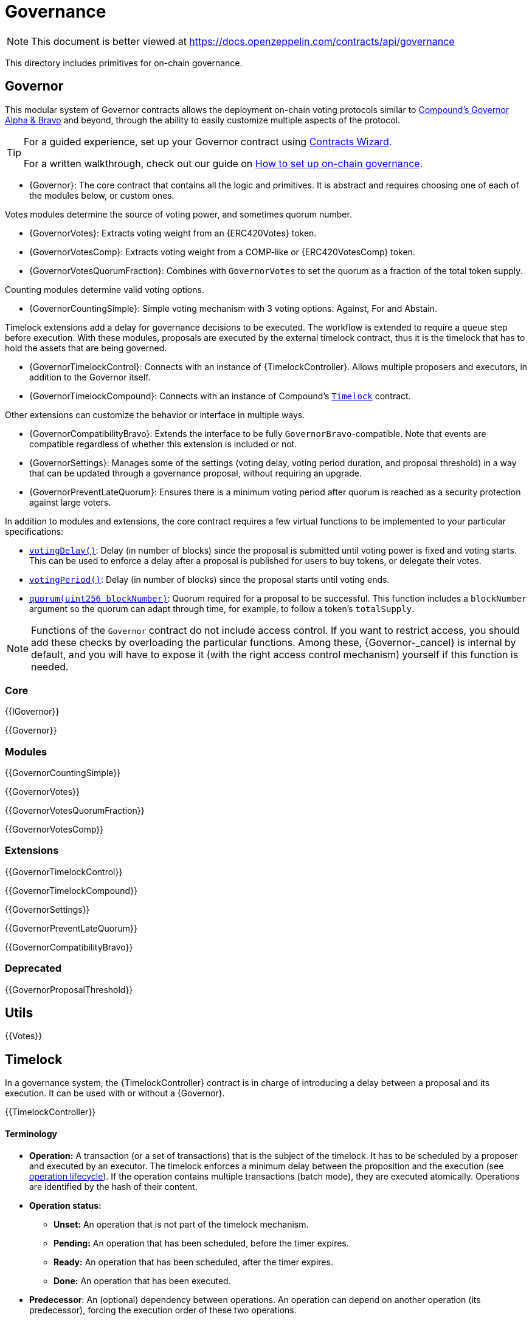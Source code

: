 = Governance

[.readme-notice]
NOTE: This document is better viewed at https://docs.openzeppelin.com/contracts/api/governance

This directory includes primitives for on-chain governance.

== Governor

This modular system of Governor contracts allows the deployment on-chain voting protocols similar to https://compound.finance/docs/governance[Compound's Governor Alpha & Bravo] and beyond, through the ability to easily customize multiple aspects of the protocol.

[TIP]
====
For a guided experience, set up your Governor contract using https://wizard.openzeppelin.com/#governor[Contracts Wizard].

For a written walkthrough, check out our guide on xref:ROOT:governance.adoc[How to set up on-chain governance].
====

* {Governor}: The core contract that contains all the logic and primitives. It is abstract and requires choosing one of each of the modules below, or custom ones.

Votes modules determine the source of voting power, and sometimes quorum number.

* {GovernorVotes}: Extracts voting weight from an {ERC420Votes} token.

* {GovernorVotesComp}: Extracts voting weight from a COMP-like or {ERC420VotesComp} token.

* {GovernorVotesQuorumFraction}: Combines with `GovernorVotes` to set the quorum as a fraction of the total token supply.

Counting modules determine valid voting options.

* {GovernorCountingSimple}: Simple voting mechanism with 3 voting options: Against, For and Abstain.

Timelock extensions add a delay for governance decisions to be executed. The workflow is extended to require a `queue` step before execution. With these modules, proposals are executed by the external timelock contract, thus it is the timelock that has to hold the assets that are being governed.

* {GovernorTimelockControl}: Connects with an instance of {TimelockController}. Allows multiple proposers and executors, in addition to the Governor itself.

* {GovernorTimelockCompound}: Connects with an instance of Compound's https://github.com/compound-finance/compound-protocol/blob/master/contracts/Timelock.sol[`Timelock`] contract.

Other extensions can customize the behavior or interface in multiple ways.

* {GovernorCompatibilityBravo}: Extends the interface to be fully `GovernorBravo`-compatible. Note that events are compatible regardless of whether this extension is included or not.

* {GovernorSettings}: Manages some of the settings (voting delay, voting period duration, and proposal threshold) in a way that can be updated through a governance proposal, without requiring an upgrade.

* {GovernorPreventLateQuorum}: Ensures there is a minimum voting period after quorum is reached as a security protection against large voters.

In addition to modules and extensions, the core contract requires a few virtual functions to be implemented to your particular specifications:

* <<Governor-votingDelay-,`votingDelay()`>>: Delay (in number of blocks) since the proposal is submitted until voting power is fixed and voting starts. This can be used to enforce a delay after a proposal is published for users to buy tokens, or delegate their votes.
* <<Governor-votingPeriod-,`votingPeriod()`>>: Delay (in number of blocks) since the proposal starts until voting ends.
* <<Governor-quorum-uint256-,`quorum(uint256 blockNumber)`>>: Quorum required for a proposal to be successful. This function includes a `blockNumber` argument so the quorum can adapt through time, for example, to follow a token's `totalSupply`.

NOTE: Functions of the `Governor` contract do not include access control. If you want to restrict access, you should add these checks by overloading the particular functions. Among these, {Governor-_cancel} is internal by default, and you will have to expose it (with the right access control mechanism) yourself if this function is needed.

=== Core

{{IGovernor}}

{{Governor}}

=== Modules

{{GovernorCountingSimple}}

{{GovernorVotes}}

{{GovernorVotesQuorumFraction}}

{{GovernorVotesComp}}

=== Extensions

{{GovernorTimelockControl}}

{{GovernorTimelockCompound}}

{{GovernorSettings}}

{{GovernorPreventLateQuorum}}

{{GovernorCompatibilityBravo}}

=== Deprecated

{{GovernorProposalThreshold}}

== Utils

{{Votes}}

== Timelock

In a governance system, the {TimelockController} contract is in charge of introducing a delay between a proposal and its execution. It can be used with or without a {Governor}.

{{TimelockController}}

[[timelock-terminology]]
==== Terminology

* *Operation:* A transaction (or a set of transactions) that is the subject of the timelock. It has to be scheduled by a proposer and executed by an executor. The timelock enforces a minimum delay between the proposition and the execution (see xref:access-control.adoc#operation_lifecycle[operation lifecycle]). If the operation contains multiple transactions (batch mode), they are executed atomically. Operations are identified by the hash of their content.
* *Operation status:*
** *Unset:* An operation that is not part of the timelock mechanism.
** *Pending:* An operation that has been scheduled, before the timer expires.
** *Ready:* An operation that has been scheduled, after the timer expires.
** *Done:* An operation that has been executed.
* *Predecessor*: An (optional) dependency between operations. An operation can depend on another operation (its predecessor), forcing the execution order of these two operations.
* *Role*:
** *Admin:* An address (smart contract or EOA) that is in charge of granting the roles of Proposer and Executor.
** *Proposer:* An address (smart contract or EOA) that is in charge of scheduling (and cancelling) operations.
** *Executor:* An address (smart contract or EOA) that is in charge of executing operations once the timelock has expired. This role can be given to the zero address to allow anyone to execute operations.

[[timelock-operation]]
==== Operation structure

Operation executed by the xref:api:governance.adoc#TimelockController[`TimelockController`] can contain one or multiple subsequent calls. Depending on whether you need to multiple calls to be executed atomically, you can either use simple or batched operations.

Both operations contain:

* *Target*, the address of the smart contract that the timelock should operate on.
* *Value*, in wei, that should be sent with the transaction. Most of the time this will be 0. Ether can be deposited before-end or passed along when executing the transaction.
* *Data*, containing the encoded function selector and parameters of the call. This can be produced using a number of tools. For example, a maintenance operation granting role `ROLE` to `ACCOUNT` can be encoded using web3js as follows:

```javascript
const data = timelock.contract.methods.grantRole(ROLE, ACCOUNT).encodeABI()
```

* *Predecessor*, that specifies a dependency between operations. This dependency is optional. Use `bytes32(0)` if the operation does not have any dependency.
* *Salt*, used to disambiguate two otherwise identical operations. This can be any random value.

In the case of batched operations, `target`, `value` and `data` are specified as arrays, which must be of the same length.

[[timelock-operation-lifecycle]]
==== Operation lifecycle

Timelocked operations are identified by a unique id (their hash) and follow a specific lifecycle:

`Unset` -> `Pending` -> `Pending` + `Ready` -> `Done`

* By calling xref:api:governance.adoc#TimelockController-schedule-address-uint256-bytes-bytes32-bytes32-uint256-[`schedule`] (or xref:api:governance.adoc#TimelockController-scheduleBatch-address---uint256---bytes---bytes32-bytes32-uint256-[`scheduleBatch`]), a proposer moves the operation from the `Unset` to the `Pending` state. This starts a timer that must be longer than the minimum delay. The timer expires at a timestamp accessible through the xref:api:governance.adoc#TimelockController-getTimestamp-bytes32-[`getTimestamp`] method.
* Once the timer expires, the operation automatically gets the `Ready` state. At this point, it can be executed.
* By calling xref:api:governance.adoc#TimelockController-TimelockController-execute-address-uint256-bytes-bytes32-bytes32-[`execute`] (or xref:api:governance.adoc#TimelockController-executeBatch-address---uint256---bytes---bytes32-bytes32-[`executeBatch`]), an executor triggers the operation's underlying transactions and moves it to the `Done` state. If the operation has a predecessor, it has to be in the `Done` state for this transition to succeed.
* xref:api:governance.adoc#TimelockController-TimelockController-cancel-bytes32-[`cancel`] allows proposers to cancel any `Pending` operation. This resets the operation to the `Unset` state. It is thus possible for a proposer to re-schedule an operation that has been cancelled. In this case, the timer restarts when the operation is re-scheduled.

Operations status can be queried using the functions:

* xref:api:governance.adoc#TimelockController-isOperationPending-bytes32-[`isOperationPending(bytes32)`]
* xref:api:governance.adoc#TimelockController-isOperationReady-bytes32-[`isOperationReady(bytes32)`]
* xref:api:governance.adoc#TimelockController-isOperationDone-bytes32-[`isOperationDone(bytes32)`]

[[timelock-roles]]
==== Roles

[[timelock-admin]]
===== Admin

The admins are in charge of managing proposers and executors. For the timelock to be self-governed, this role should only be given to the timelock itself. Upon deployment, the admin role can be granted to any address (in addition to the timelock itself). After further configuration and testing, this optional admin should renounce its role such that all further maintenance operations have to go through the timelock process.

This role is identified by the *TIMELOCK_ADMIN_ROLE* value: `0x5f58e3a2316349923ce3780f8d587db2d72378aed66a8261c916544fa6846ca5`

[[timelock-proposer]]
===== Proposer

The proposers are in charge of scheduling (and cancelling) operations. This is a critical role, that should be given to governing entities. This could be an EOA, a multisig, or a DAO.

WARNING: *Proposer fight:* Having multiple proposers, while providing redundancy in case one becomes unavailable, can be dangerous. As proposer have their say on all operations, they could cancel operations they disagree with, including operations to remove them for the proposers.

This role is identified by the *PROPOSER_ROLE* value: `0xb09aa5aeb3702cfd50b6b62bc4532604938f21248a27a1d5ca736082b6819cc1`

[[timelock-executor]]
===== Executor

The executors are in charge of executing the operations scheduled by the proposers once the timelock expires. Logic dictates that multisig or DAO that are proposers should also be executors in order to guarantee operations that have been scheduled will eventually be executed. However, having additional executors can reduce the cost (the executing transaction does not require validation by the multisig or DAO that proposed it), while ensuring whoever is in charge of execution cannot trigger actions that have not been scheduled by the proposers. Alternatively, it is possible to allow _any_ address to execute a proposal once the timelock has expired by granting the executor role to the zero address.

This role is identified by the *EXECUTOR_ROLE* value: `0xd8aa0f3194971a2a116679f7c2090f6939c8d4e01a2a8d7e41d55e5351469e63`

WARNING: A live contract without at least one proposer and one executor is locked. Make sure these roles are filled by reliable entities before the deployer renounces its administrative rights in favour of the timelock contract itself. See the {AccessControl} documentation to learn more about role management.

